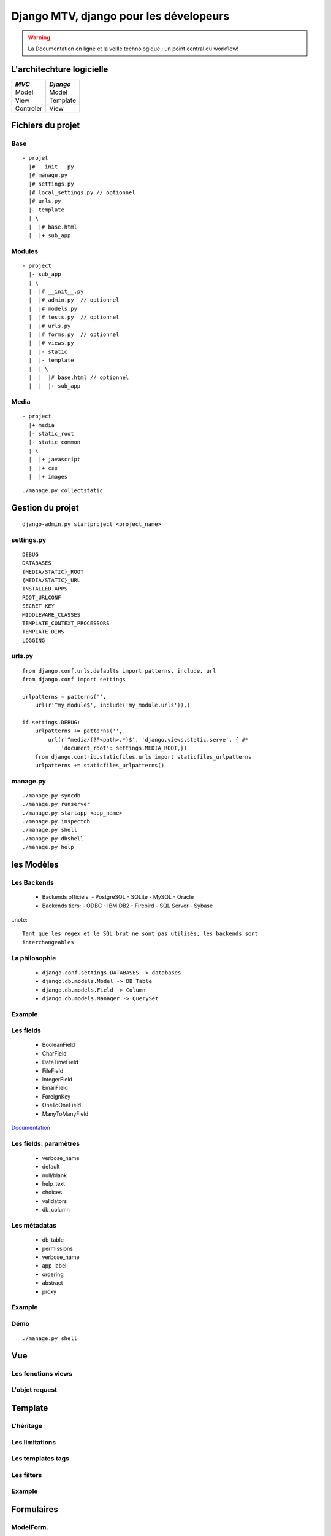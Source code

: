 ========================================
Django MTV, django pour les dévelopeurs
========================================
.. warning::

    La Documentation en ligne et la veille technologique : un point
    central du workflow!

.. raw:: pdf

    PageBreak

L'architechture logicielle
##########################

+------------+----------+
|  *MVC*     | *Django* |
+============+==========+
| Model      | Model    |
+------------+----------+
| View       | Template |
+------------+----------+
| Controler  | View     |
+------------+----------+

.. raw:: pdf

    PageBreak

Fichiers du projet
##################

.. raw:: pdf

    PageBreak

Base
----

::

    - projet
      |# __init__.py
      |# manage.py
      |# settings.py
      |# local_settings.py // optionnel
      |# urls.py
      |- template
      | \
      |  |# base.html
      |  |+ sub_app

.. raw:: pdf

    PageBreak

Modules
-------

::

    - project
      |- sub_app
      | \
      |  |# __init__.py
      |  |# admin.py  // optionnel
      |  |# models.py
      |  |# tests.py  // optionnel
      |  |# urls.py
      |  |# forms.py  // optionnel
      |  |# views.py
      |  |- static
      |  |- template
      |  | \
      |  |  |# base.html // optionnel
      |  |  |+ sub_app

.. raw:: pdf

    PageBreak

Media
-----

::

    - project
      |+ media
      |- static_root
      |- static_common
      | \
      |  |+ javascript
      |  |+ css
      |  |+ images

::

    ./manage.py collectstatic

.. raw:: pdf

    PageBreak

Gestion du projet
#################

::

    django-admin.py startproject <project_name>

.. raw:: pdf

    PageBreak

settings.py
-----------

::

    DEBUG
    DATABASES
    {MEDIA/STATIC}_ROOT
    {MEDIA/STATIC}_URL
    INSTALLED_APPS
    ROOT_URLCONF
    SECRET_KEY
    MIDDLEWARE_CLASSES
    TEMPLATE_CONTEXT_PROCESSORS
    TEMPLATE_DIRS
    LOGGING

.. raw:: pdf

    PageBreak

urls.py
-------

::

    from django.conf.urls.defaults import patterns, include, url
    from django.conf import settings

    urlpatterns = patterns('',
        url(r'^my_module$', include('my_module.urls')),)

    if settings.DEBUG:
        urlpatterns += patterns('',
            url(r'^media/(?P<path>.*)$', 'django.views.static.serve', { #*
                'document_root': settings.MEDIA_ROOT,})
        from django.contrib.staticfiles.urls import staticfiles_urlpatterns
        urlpatterns += staticfiles_urlpatterns()

.. raw:: pdf

    PageBreak

manage.py
---------
::

    ./manage.py syncdb
    ./manage.py runserver
    ./manage.py startapp <app_name>
    ./manage.py inspectdb
    ./manage.py shell
    ./manage.py dbshell
    ./manage.py help

.. raw:: pdf

    PageBreak

les Modèles
###########

.. raw:: pdf

    PageBreak

Les Backends
------------

  - Backends officiels:
    - PostgreSQL
    - SQLite
    - MySQL
    - Oracle
  - Backends tiers:
    - ODBC
    - IBM DB2
    - Firebird
    - SQL Server
    - Sybase

..note::

    Tant que les regex et le SQL brut ne sont pas utilisés, les backends sont
    interchangeables

.. raw:: pdf

    PageBreak

La philosophie
--------------

  - ``django.conf.settings.DATABASES -> databases``
  - ``django.db.models.Model -> DB Table``
  - ``django.db.models.Field -> Column``
  - ``django.db.models.Manager -> QuerySet``

.. raw:: pdf

    PageBreak

Example
-------

.. raw:: pdf

    PageBreak

Les fields
----------

  - BooleanField
  - CharField
  - DateTimeField
  - FileField
  - IntegerField
  - EmailField
  - ForeignKey
  - OneToOneField
  - ManyToManyField

`Documentation <https://docs.djangoproject.com/en/dev/ref/models/fields/#field-types>`_

.. raw:: pdf

    PageBreak

Les fields: paramètres
----------------------

  - verbose_name
  - default
  - null/blank
  - help_text
  - choices
  - validators
  - db_column

.. raw:: pdf

    PageBreak

Les métadatas
-------------

  - db_table
  - permissions
  - verbose_name
  - app_label
  - ordering
  - abstract
  - proxy

.. raw:: pdf

    PageBreak

Example
-------


.. raw:: pdf

    PageBreak

Démo
----

::

    ./manage.py shell

.. raw:: pdf

    PageBreak

Vue
###

.. raw:: pdf

    PageBreak

Les fonctions views
-------------------

.. raw:: pdf

    PageBreak

L'objet request
---------------

.. raw:: pdf

    PageBreak


Template
#########

.. raw:: pdf

    PageBreak

L'héritage
----------

.. raw:: pdf

    PageBreak

Les limitations
---------------

.. raw:: pdf

    PageBreak

Les templates tags
------------------

.. raw:: pdf

    PageBreak

Les filters
-----------

.. raw:: pdf

    PageBreak

Example
-------

.. raw:: pdf

    PageBreak


Formulaires
###########
ModelForm.
----------

.. raw:: pdf

    PageBreak

Formulaires.
------------

.. raw:: pdf

    PageBreak

Validation et autre.
--------------------

.. raw:: pdf

    PageBreak

TP
---

.. raw:: pdf

    PageBreak

Correction
----------

.. raw:: pdf

    PageBreak
